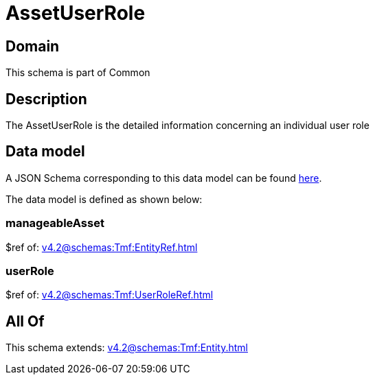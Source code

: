 = AssetUserRole

[#domain]
== Domain

This schema is part of Common

[#description]
== Description

The AssetUserRole is the detailed information concerning an individual user role


[#data_model]
== Data model

A JSON Schema corresponding to this data model can be found https://tmforum.org[here].

The data model is defined as shown below:


=== manageableAsset
$ref of: xref:v4.2@schemas:Tmf:EntityRef.adoc[]


=== userRole
$ref of: xref:v4.2@schemas:Tmf:UserRoleRef.adoc[]


[#all_of]
== All Of

This schema extends: xref:v4.2@schemas:Tmf:Entity.adoc[]
